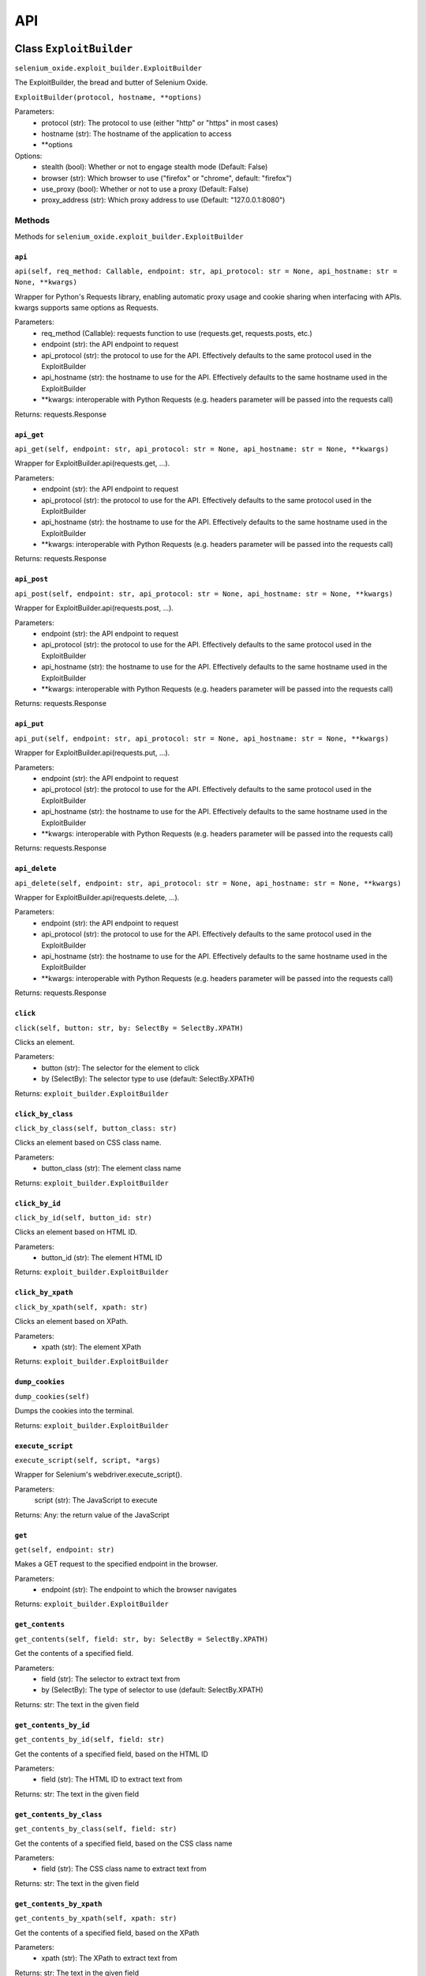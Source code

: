 API
===

Class ``ExploitBuilder``
------------------------
``selenium_oxide.exploit_builder.ExploitBuilder``

The ExploitBuilder, the bread and butter of Selenium Oxide.

``ExploitBuilder(protocol, hostname, **options)``

Parameters:
    * protocol (str): The protocol to use (either "http" or "https" in most cases)
    * hostname (str): The hostname of the application to access
    * \*\*options

Options:
    * stealth (bool): Whether or not to engage stealth mode (Default: False)
    * browser (str): Which browser to use ("firefox" or "chrome", default: "firefox")
    * use_proxy (bool): Whether or not to use a proxy (Default: False)
    * proxy_address (str): Which proxy address to use (Default: "127.0.0.1:8080")

Methods
#######

Methods for ``selenium_oxide.exploit_builder.ExploitBuilder``

``api``
~~~~~~~
``api(self, req_method: Callable, endpoint: str, api_protocol: str = None, api_hostname: str = None, **kwargs)``

Wrapper for Python's Requests library, enabling automatic proxy usage and cookie sharing when interfacing with APIs. 
kwargs supports same options as Requests.

Parameters:
    * req_method (Callable): requests function to use (requests.get, requests.posts, etc.)
    * endpoint (str): the API endpoint to request
    * api_protocol (str): the protocol to use for the API. Effectively defaults to the same protocol used in the ExploitBuilder
    * api_hostname (str): the hostname to use for the API. Effectively defaults to the same hostname used in the ExploitBuilder
    * \*\*kwargs: interoperable with Python Requests (e.g. headers parameter will be passed into the requests call)

Returns:
requests.Response

``api_get``
~~~~~~~~~~~
``api_get(self, endpoint: str, api_protocol: str = None, api_hostname: str = None, **kwargs)``

Wrapper for ExploitBuilder.api(requests.get, ...).

Parameters:
    * endpoint (str): the API endpoint to request
    * api_protocol (str): the protocol to use for the API. Effectively defaults to the same protocol used in the ExploitBuilder
    * api_hostname (str): the hostname to use for the API. Effectively defaults to the same hostname used in the ExploitBuilder
    * \*\*kwargs: interoperable with Python Requests (e.g. headers parameter will be passed into the requests call)

Returns:
requests.Response

``api_post``
~~~~~~~~~~~~
``api_post(self, endpoint: str, api_protocol: str = None, api_hostname: str = None, **kwargs)``

Wrapper for ExploitBuilder.api(requests.post, ...).

Parameters:
    * endpoint (str): the API endpoint to request
    * api_protocol (str): the protocol to use for the API. Effectively defaults to the same protocol used in the ExploitBuilder
    * api_hostname (str): the hostname to use for the API. Effectively defaults to the same hostname used in the ExploitBuilder
    * \*\*kwargs: interoperable with Python Requests (e.g. headers parameter will be passed into the requests call)

Returns:
requests.Response

``api_put``
~~~~~~~~~~~
``api_put(self, endpoint: str, api_protocol: str = None, api_hostname: str = None, **kwargs)``

Wrapper for ExploitBuilder.api(requests.put, ...).

Parameters:
    * endpoint (str): the API endpoint to request
    * api_protocol (str): the protocol to use for the API. Effectively defaults to the same protocol used in the ExploitBuilder
    * api_hostname (str): the hostname to use for the API. Effectively defaults to the same hostname used in the ExploitBuilder
    * \*\*kwargs: interoperable with Python Requests (e.g. headers parameter will be passed into the requests call)

Returns:
requests.Response

``api_delete``
~~~~~~~~~~~~~~
``api_delete(self, endpoint: str, api_protocol: str = None, api_hostname: str = None, **kwargs)``

Wrapper for ExploitBuilder.api(requests.delete, ...).

Parameters:
    * endpoint (str): the API endpoint to request
    * api_protocol (str): the protocol to use for the API. Effectively defaults to the same protocol used in the ExploitBuilder
    * api_hostname (str): the hostname to use for the API. Effectively defaults to the same hostname used in the ExploitBuilder
    * \*\*kwargs: interoperable with Python Requests (e.g. headers parameter will be passed into the requests call)

Returns:
requests.Response

``click``
~~~~~~~~~~~~~~~~
``click(self, button: str, by: SelectBy = SelectBy.XPATH)``

Clicks an element.

Parameters:
    * button (str): The selector for the element to click
    * by (SelectBy): The selector type to use (default: SelectBy.XPATH)

Returns:
``exploit_builder.ExploitBuilder``

``click_by_class``
~~~~~~~~~~~~~~~~~~~~~~~~~
``click_by_class(self, button_class: str)``

Clicks an element based on CSS class name.

Parameters:
    * button_class (str): The element class name

Returns:
``exploit_builder.ExploitBuilder``

``click_by_id``
~~~~~~~~~~~~~~~~~~~~~~
``click_by_id(self, button_id: str)``

Clicks an element based on HTML ID.

Parameters:
    * button_id (str): The element HTML ID

Returns:
``exploit_builder.ExploitBuilder``

``click_by_xpath``
~~~~~~~~~~~~~~~~~~~~~~~~~
``click_by_xpath(self, xpath: str)``

Clicks an element based on XPath.

Parameters:
    * xpath (str): The element XPath

Returns:
``exploit_builder.ExploitBuilder``

``dump_cookies``
~~~~~~~~~~~~~~~~~~~~~~~
``dump_cookies(self)``

Dumps the cookies into the terminal.

Returns:
``exploit_builder.ExploitBuilder``

``execute_script``
~~~~~~~~~~~~~~~~~~
``execute_script(self, script, *args)``

Wrapper for Selenium's webdriver.execute_script().

Parameters:
    script (str): The JavaScript to execute

Returns:
Any: the return value of the JavaScript

``get``
~~~~~~~~~~~~~~
``get(self, endpoint: str)``

Makes a GET request to the specified endpoint in the browser.

Parameters:
    * endpoint (str): The endpoint to which the browser navigates

Returns:
``exploit_builder.ExploitBuilder``

``get_contents``
~~~~~~~~~~~~~~~~~~~~~~~
``get_contents(self, field: str, by: SelectBy = SelectBy.XPATH)``

Get the contents of a specified field.

Parameters:
    * field (str): The selector to extract text from
    * by (SelectBy): The type of selector to use (default: SelectBy.XPATH)

Returns:
str: The text in the given field

``get_contents_by_id``
~~~~~~~~~~~~~~~~~~~~~~~~~~~~~
``get_contents_by_id(self, field: str)``

Get the contents of a specified field, based on the HTML ID

Parameters:
    * field (str): The HTML ID to extract text from

Returns:
str: The text in the given field

``get_contents_by_class``
~~~~~~~~~~~~~~~~~~~~~~~~~~~~~~~~
``get_contents_by_class(self, field: str)``

Get the contents of a specified field, based on the CSS class name

Parameters:
    * field (str): The CSS class name to extract text from

Returns:
str: The text in the given field

``get_contents_by_xpath``
~~~~~~~~~~~~~~~~~~~~~~~~~~~~~~~~
``get_contents_by_xpath(self, xpath: str)``

Get the contents of a specified field, based on the XPath

Parameters:
    * xpath (str): The XPath to extract text from

Returns:
str: The text in the given field

``get_cookie_by_name``
~~~~~~~~~~~~~~~~~~~~~~~~~~~~~
``get_cookie_by_name(self, name: str)``

Gets a browser cookie by its name.

Parameters:
    * name (str): The name of the cookie

Returns:
Optional(dict): The cookie, or None

``get_cookies``
~~~~~~~~~~~~~~~~~~~~~~
``get_cookies(self)``

Get all cookies in the browser for the current page.

Returns:
list(dict): A list of cookies in the browser

``login``
~~~~~~~~~~~~~~~~
``login(self, endpoint: str, username: str, password: str, username_xpath: str, password_xpath: str, submit_xpath: str)``

Performs a full login process for a given endpoint. Convenience function.

Parameters:
    * endpoint (str): The location of the login page
    * username (str): The username to use
    * password (str): The password to use
    * username_xpath (str): The XPath of the username field
    * password_xpath (str): The XPath of the password field
    * submit_xpath (str): The XPath of the submit button

Returns:
``exploit_builder.ExploitBuilder``

``send_enter``
~~~~~~~~~~~~~~~~~~~~~
``send_enter(self, field: str, by: SelectBy = SelectBy.XPATH)``

Simulates sending the enter key to a particular element.

Parameters:
    * field (str): The selector of the field
    * by (SelectBy): The selector type to use (default: SelectBy.XPATH)

Returns:
``exploit_builder.ExploitBuilder``

``send_enter_by_class``
~~~~~~~~~~~~~~~~~~~~~~~~~~~~~~
``send_enter_by_class(self, field: str)``

Simulates sending the enter key to a particular element selected by CSS class name.

Parameters:
    * field (str): The CSS Class name of the field to send enter in

Returns:
``exploit_builder.ExploitBuilder``

``send_enter_by_id``
~~~~~~~~~~~~~~~~~~~~~~~~~~~
``send_enter_by_id(self, field: str)``

Simulates sending the enter key to a particular element selected by HTML ID.

Parameters:
    * field (str): The HTML ID of the field to send enter in

Returns:
``exploit_builder.ExploitBuilder``

``send_enter_by_xpath``
~~~~~~~~~~~~~~~~~~~~~~~~~~~~~~
``send_enter_by_xpath(self, xpath: str)``

Simulates sending the enter key to a particular element selected by XPath.

Parameters:
    * field (str): The XPath of the field to send enter in

Returns:
``exploit_builder.ExploitBuilder``

``set_cookie``
~~~~~~~~~~~~~~~~~~~~~
``set_cookie(self, name: str, value: str, path: str = "/", secure: bool = False)``

Set a cookie in the browser.

Parameters:
    * name (str): The name of the cookie
    * value (str): The cookie's value
    * path (str): The path to which the cookie belongs
    * secure (bool): Whether or not the cookie has the Secure attribute

Returns:
``exploit_builder.ExploitBuilder``

``type_entry``
~~~~~~~~~~~~~~~~~~~~~
``type_entry(self, field: str, entry: str, by: SelectBy = SelectBy.XPATH)``

Send text to a particular field.

Parameters:
    * field (str): The selector of the field
    * entry (str): The text to enter into the field
    * by (SelectBy): The selector type to use (default: SelectBy.XPATH)

Returns:
``exploit_builder.ExploitBuilder``

``type_by_class``
~~~~~~~~~~~~~~~~~~~~~~~~
``type_by_class(self, field: str, entry: str)``

Send text to a particular field selected by CSS class name.

Parameters:
    * field (str): The CSS class name of the field
    * entry (str): The text to enter into the field

Returns:
``exploit_builder.ExploitBuilder``

``type_by_id``
~~~~~~~~~~~~~~~~~~~~~
``type_by_id(self, field: str, entry: str)``

Send text to a particular field selected by HTML ID.

Parameters:
    * field (str): The HTML ID of the field
    * entry (str): The text to enter into the field

Returns:
``exploit_builder.ExploitBuilder``

``type_by_xpath``
~~~~~~~~~~~~~~~~~~~~~~~~
``type_by_xpath(self, field: str, entry: str)``

Send text to a particular field selected by XPath.

Parameters:
    * field (str): The XPath of the field
    * entry (str): The text to enter into the field

Returns:
``exploit_builder.ExploitBuilder``

``wait_for_alert``
~~~~~~~~~~~~~~~~~~~~~~~~~
``wait_for_stealth(self, entry: str = "")``

Waits for an alert to fire, looking for an optional marker.

Parameters:
    * timeout (int): The amount of time to wait for an alert
    * marker (Optional[str]): A known marker, used to detect XSS attacks

Returns:
bool: whether or not the alert fired

``wait_for_stealth``
~~~~~~~~~~~~~~~~~~~~~~~~~~~
``wait_for_alert(self, timeout: int = 3, marker: Optional[str] = None)``

Waits for a period of time based on the length of the entry.

Parameters:
    * entry (str): The entry to scale by

Returns:
``exploit_builder.ExploitBuilder``

Class ``SeO2User``
------------------------
``selenium_oxide.user_generator.SeO2User``

Generates an individual user for use with Selenium Oxide. Uses Faker.

``SeO2User(self, gen: Faker = None, locale: str = "en_US", **data)``

Parameters:
    * gen (faker.Faker): a Faker generator to use for the user. Defaults to an individually made generator.
    * locale (str): a locale to use for Faker. Defaults to "en_US".
    * \*\*data

Data:
All provided data is optional and overrides Faker profile generation.
    * name (str): The user's name
    * sex (str): The user's sex (usually "M" or "F") determines name gender in lieu of a provided name. Feel free to put "X" for a nonbinary name 
    * username (str): The user's username
    * email (str): The user's email
    * address (str): The user's address
    * birthdate (datetime.date): The user's date of birth

Methods
#######

Methods for ``selenium_oxide.user_generator.SeO2User``

``get_generator``
~~~~~~~~~~~~~~~~~
``get_generator(self)``

Getter method for the user's generator.

Returns:
``faker.Faker``